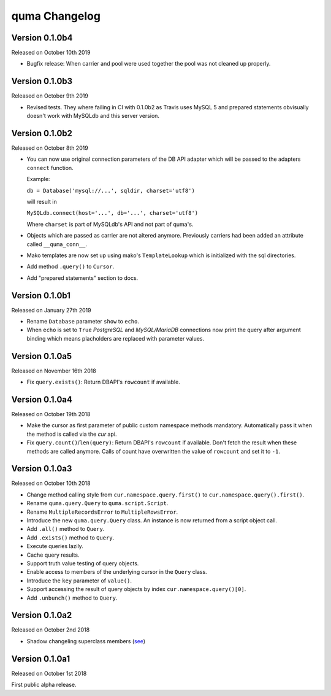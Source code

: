 quma Changelog
===============


Version 0.1.0b4
---------------

Released on October 10th 2019

- Bugfix release: When carrier and pool were used together the pool
  was not cleaned up properly.


Version 0.1.0b3
---------------

Released on October 9th 2019

- Revised tests. They where failing in CI with 0.1.0b2 as Travis uses 
  MySQL 5 and prepared statements obvisually doesn't work with MySQLdb
  and this server version.


Version 0.1.0b2
---------------

Released on October 8th 2019

- You can now use original connection parameters of the DB API adapter 
  which will be passed to the adapters ``connect`` function.

  Example:

  ``db = Database('mysql://...', sqldir, charset='utf8')``

  will result in 

  ``MySQLdb.connect(host='...', db='...', charset='utf8')``
  
  Where ``charset`` is part of MySQLdb's API and not part of quma's.
- Objects which are passed as carrier are not altered anymore. Previously
  carriers had been added an attribute called ``__quma_conn__``.
- Mako templates are now set up using mako's ``TemplateLookup`` which
  is initialized with the sql directories.
- Add method ``.query()`` to ``Cursor``.
- Add "prepared statements" section to docs.

Version 0.1.0b1
---------------

Released on January 27th 2019

- Rename ``Database`` parameter ``show`` to ``echo``.
- When ``echo`` is set to ``True`` *PostgreSQL* and *MySQL/MariaDB* 
  connections now print the query after argument binding which means
  placholders are replaced with parameter values.

Version 0.1.0a5
---------------

Released on November 16th 2018

- Fix ``query.exists()``: Return DBAPI's ``rowcount`` if available.

Version 0.1.0a4
---------------

Released on October 19th 2018

- Make the cursor as first parameter of public custom namespace methods
  mandatory. Automatically pass it when the method is called via the
  *cur* api.
- Fix ``query.count()``/``len(query)``: Return DBAPI's ``rowcount`` if 
  available. Don't fetch the result when these methods are called anymore. 
  Calls of count have overwritten the value of ``rowcount`` and set it 
  to ``-1``.

Version 0.1.0a3
---------------

Released on October 10th 2018

- Change method calling style from ``cur.namespace.query.first()`` to
  ``cur.namespace.query().first()``.
- Rename ``quma.query.Query`` to ``quma.script.Script``.
- Rename ``MultipleRecordsError`` to ``MultipleRowsError``.
- Introduce the new ``quma.query.Query`` class. An instance is now returned
  from a script object call.
- Add ``.all()`` method to ``Query``.
- Add ``.exists()`` method to ``Query``.
- Execute queries lazily.
- Cache query results.
- Support truth value testing of query objects.
- Enable access to members of the underlying cursor in the ``Query`` class.
- Introduce the ``key`` parameter of ``value()``.
- Support accessing the result of query objects by index ``cur.namespace.query()[0]``.
- Add ``.unbunch()`` method to ``Query``.

Version 0.1.0a2
---------------

Released on October 2nd 2018

- Shadow changeling superclass members
  (`see <https://quma.readthedocs.io/en/latest/changeling.html>`_)

Version 0.1.0a1
---------------

Released on October 1st 2018

First public alpha release.
